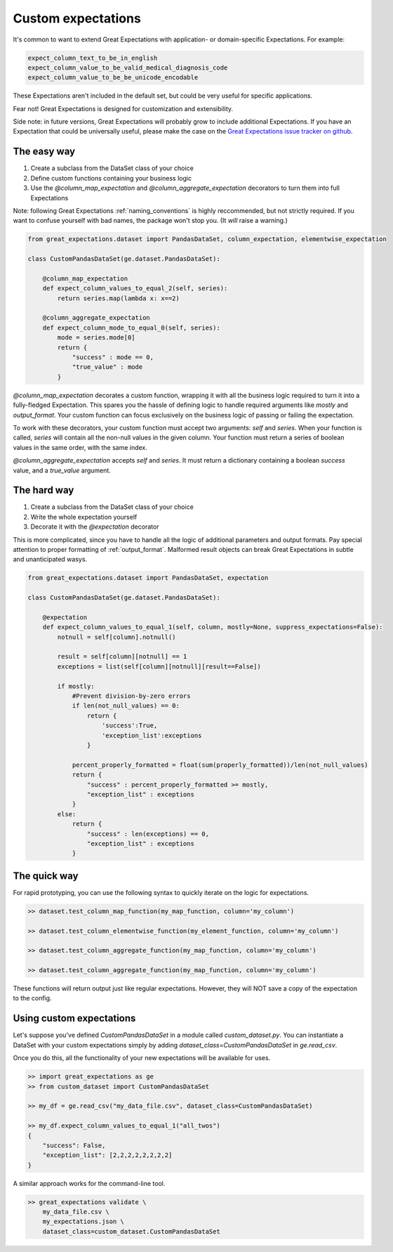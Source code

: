 .. _custom_expectations:

==============================================================================
Custom expectations
==============================================================================

It's common to want to extend Great Expectations with application- or domain-specific Expectations. For example:

.. code-block:: bash

    expect_column_text_to_be_in_english
    expect_column_value_to_be_valid_medical_diagnosis_code
    expect_column_value_to_be_be_unicode_encodable

These Expectations aren't included in the default set, but could be very useful for specific applications.

Fear not! Great Expectations is designed for customization and extensibility.

Side note: in future versions, Great Expectations will probably grow to include additional Expectations. If you have an Expectation that could be universally useful, please make the case on the `Great Expectations issue tracker on github <https://github.com/abegong/great_expectations/issues>`_.

The easy way
--------------------------------------------------------------------------------

1. Create a subclass from the DataSet class of your choice
2. Define custom functions containing your business logic
3. Use the `@column_map_expectation` and `@column_aggregate_expectation` decorators to turn them into full Expectations

Note: following Great Expectations :ref:`naming_conventions` is highly reccommended, but not strictly required. If you want to confuse yourself with bad names, the package won't stop you. (It *will* raise a warning.)

.. code-block:: bash

    from great_expectations.dataset import PandasDataSet, column_expectation, elementwise_expectation

    class CustomPandasDataSet(ge.dataset.PandasDataSet):

        @column_map_expectation
        def expect_column_values_to_equal_2(self, series):
            return series.map(lambda x: x==2)

        @column_aggregate_expectation
        def expect_column_mode_to_equal_0(self, series):
            mode = series.mode[0]
            return {
                "success" : mode == 0,
                "true_value" : mode
            }

`@column_map_expectation` decorates a custom function, wrapping it with all the business logic required to turn it into a fully-fledged Expectation. This spares you the hassle of defining logic to handle required arguments like `mostly` and `output_format`. Your custom function can focus exclusively on the business logic of passing or failing the expectation.

To work with these decorators, your custom function must accept two arguments: `self` and `series`. When your function is called, `series` will contain all the non-null values in the given column. Your function must return a series of boolean values in the same order, with the same index.

`@column_aggregate_expectation` accepts `self` and `series`. It must return a dictionary containing a boolean `success` value, and a `true_value` argument.


The hard way
--------------------------------------------------------------------------------

1. Create a subclass from the DataSet class of your choice
2. Write the whole expectation yourself
3. Decorate it with the `@expectation` decorator

This is more complicated, since you have to handle all the logic of additional parameters and output formats. Pay special attention to proper formatting of :ref:`output_format`. Malformed result objects can break Great Expectations in subtle and unanticipated wasys.

.. code-block:: bash

    from great_expectations.dataset import PandasDataSet, expectation

    class CustomPandasDataSet(ge.dataset.PandasDataSet):

        @expectation
        def expect_column_values_to_equal_1(self, column, mostly=None, suppress_expectations=False):
            notnull = self[column].notnull()
            
            result = self[column][notnull] == 1
            exceptions = list(self[column][notnull][result==False])
            
            if mostly:
                #Prevent division-by-zero errors
                if len(not_null_values) == 0:
                    return {
                        'success':True,
                        'exception_list':exceptions
                    }

                percent_properly_formatted = float(sum(properly_formatted))/len(not_null_values)
                return {
                    "success" : percent_properly_formatted >= mostly,
                    "exception_list" : exceptions
                }
            else:
                return {
                    "success" : len(exceptions) == 0,
                    "exception_list" : exceptions
                }

The quick way
--------------------------------------------------------------------------------

For rapid prototyping, you can use the following syntax to quickly iterate on the logic for expectations.

.. code-block:: bash

    >> dataset.test_column_map_function(my_map_function, column='my_column')

    >> dataset.test_column_elementwise_function(my_element_function, column='my_column')

    >> dataset.test_column_aggregate_function(my_map_function, column='my_column')

    >> dataset.test_column_aggregate_function(my_map_function, column='my_column')

These functions will return output just like regular expectations. However, they will NOT save a copy of the expectation to the config.


Using custom expectations
--------------------------------------------------------------------------------

Let's suppose you've defined `CustomPandasDataSet` in a module called `custom_dataset.py`. You can instantiate a DataSet with your custom expectations simply by adding `dataset_class=CustomPandasDataSet` in `ge.read_csv`.

Once you do this, all the functionality of your new expectations will be available for uses.

.. code-block:: bash

    >> import great_expectations as ge
    >> from custom_dataset import CustomPandasDataSet

    >> my_df = ge.read_csv("my_data_file.csv", dataset_class=CustomPandasDataSet)

    >> my_df.expect_column_values_to_equal_1("all_twos")
    {
        "success": False,
        "exception_list": [2,2,2,2,2,2,2,2]
    }

A similar approach works for the command-line tool.

.. code-block:: bash

    >> great_expectations validate \
        my_data_file.csv \
        my_expectations.json \
        dataset_class=custom_dataset.CustomPandasDataSet



